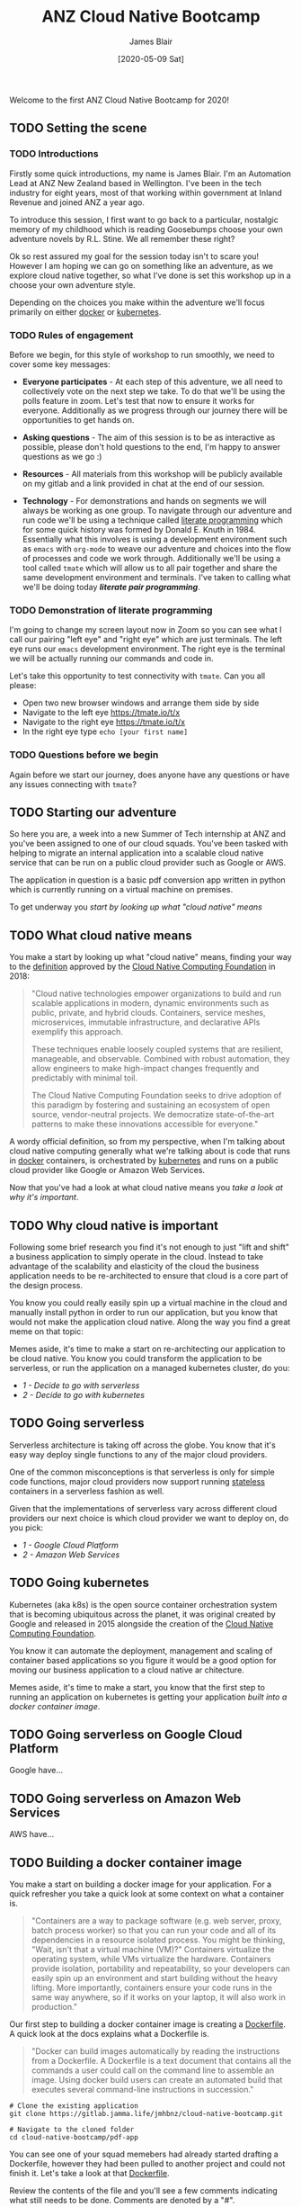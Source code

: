 # -*- ii: ii; -*-
#+TITLE: ANZ Cloud Native Bootcamp
#+AUTHOR: James Blair
#+EMAIL: james.blair@anz.com
#+DATE: [2020-05-09 Sat]

Welcome to the first ANZ Cloud Native Bootcamp for 2020! 

** TODO Setting the scene
SCHEDULED: <2020-05-13 Wed 14:05>

*** TODO Introductions

Firstly some quick introductions, my name is James Blair. I'm an Automation Lead at ANZ New Zealand based in Wellington. I've been in the tech industry for eight years, most of that working within government at Inland Revenue and joined ANZ a year ago.

To introduce this session, I first want to go back to a particular, nostalgic memory of my childhood which is reading Goosebumps choose your own adventure novels by R.L. Stine. We all remember these right?

[[./images/goosebumps.jpg]]

Ok so rest assured my goal for the session today isn't to scare you! However I am hoping we can go on something like an adventure, as we explore cloud native together, so what I've done is set this workshop up in a choose your own adventure style.

Depending on the choices you make within the adventure we'll focus primarily on either [[https://docker.com][docker]] or [[https://kubernetes.io][kubernetes]].


*** TODO Rules of engagement

Before we begin, for this style of workshop to run smoothly, we need to cover some key messages:

 - *Everyone participates* - At each step of this adventure, we all need to collectively vote on the next step we take. To do that we'll be using the polls feature in zoom. Let's test that now to ensure it works for everyone. Additionally as we progress through our journey there will be opportunities to get hands on.

 - *Asking questions* - The aim of this session is to be as interactive as possible, please don't hold questions to the end, I'm happy to answer questions as we go :) 

 - *Resources* - All materials from this workshop will be publicly available on my gitlab and a link provided in chat at the end of our session.

 - *Technology* - For demonstrations and hands on segments we will always be working as one group. To navigate through our adventure and run code we'll be using a technique called [[https://en.wikipedia.org/wiki/Literate_programming][literate programming]] which for some quick history was formed by Donald E. Knuth in 1984. Essentially what this involves is using a development environment such as ~emacs~ with ~org-mode~ to weave our adventure and choices into the flow of processes and code we work through. Additionally we'll be using a tool called ~tmate~ which will allow us to all pair together and share the same development environment and terminals. I've taken to calling what we'll be doing today /*literate pair programming*/.

   
*** TODO Demonstration of literate programming 

I'm going to change my screen layout now in Zoom so you can see what I call our pairing "left eye" and "right eye" which are just terminals. The left eye runs our ~emacs~ development environment. The right eye is the terminal we will be actually running our commands and code in.

Let's take this opportunity to test connectivity with ~tmate~.  Can you all please:

- Open two new browser windows and arrange them side by side
- Navigate to the left eye [[https://tmate.io/t/x]]
- Navigate to the right eye [[https://tmate.io/t/x]]
- In the right eye type ~echo [your first name]~


*** TODO Questions before we begin

Again before we start our journey, does anyone have any questions or have any issues connecting with ~tmate~?

    
** TODO Starting our adventure
SCHEDULED: <2020-05-13 Wed 14:20>

So here you are, a week into a new Summer of Tech internship at ANZ and you've been assigned to one of our cloud squads. You've been tasked with helping to migrate an internal application into a scalable cloud native service that can be run on a public cloud provider such as Google or AWS.

The application in question is a basic pdf conversion app written in python which is currently running on a virtual machine on premises.

To get underway you [[What cloud native means][start by looking up what "cloud native" means]]


** TODO What cloud native means
SCHEDULED: <2020-05-13 Wed 14:25>

You make a start by looking up what "cloud native" means, finding your way to the [[https://github.com/cncf/toc/blob/master/DEFINITION.md][definition]] approved by the [[https://www.cncf.io/][Cloud Native Computing Foundation]] in 2018:

#+begin_quote
"Cloud native technologies empower organizations to build and run scalable applications in modern, dynamic environments such as public, private, and hybrid clouds. Containers, service meshes, microservices, immutable infrastructure, and declarative APIs exemplify this approach.

These techniques enable loosely coupled systems that are resilient, manageable, and observable. Combined with robust automation, they allow engineers to make high-impact changes frequently and predictably with minimal toil.

The Cloud Native Computing Foundation seeks to drive adoption of this paradigm by fostering and sustaining an ecosystem of open source, vendor-neutral projects. We democratize state-of-the-art patterns to make these innovations accessible for everyone."
#+end_quote

A wordy official definition, so from my perspective, when I'm talking about cloud native computing generally what we're talking about is code that runs in [[https://www.docker.com/][docker]] containers, is orchestrated by [[https://kubernetes.io/][kubernetes]] and runs on a public cloud provider like Google or Amazon Web Services.

Now that you've had a look at what cloud native means you [[Why cloud native is important][take a look at why it's important]].


** TODO Why cloud native is important
SCHEDULED: <2020-05-13 Wed 14:30>

Following some brief research you find it's not enough to just "lift and shift" a business application to simply operate in the cloud. Instead to take advantage of the scalability and elasticity of the cloud the business application needs to be re-architected to ensure that cloud is a core part of the design process.

You know you could really easily spin up a virtual machine in the cloud and manually install python in order to run our application, but you know that would not make the application cloud native. Along the way you find a great meme on that topic:
 
[[./images/dilbert.jpg]]

Memes aside, it's time to make a start on re-architecting our application to be cloud native. You know you could transform the application to be serverless, or run the application on a managed kubernetes cluster, do you:

- [[Going serverless][1 - Decide to go with serverless]]
- [[Going kubernetes][2 - Decide to go with kubernetes]]


** TODO Going serverless
SCHEDULED: <2020-05-13 Wed 14:35>

Serverless architecture is taking off across the globe. You know that it's easy way deploy single functions to any of the major cloud providers.

One of the common misconceptions is that serverless is only for simple code functions, major cloud providers now support running [[https://cloud.google.com/blog/products/application-development/5-principles-for-cloud-native-architecture-what-it-is-and-how-to-master-it][stateless]] containers in a serverless fashion as well.
 
[[./images/serverless.jpg]]
 
Given that the implementations of serverless vary across different cloud providers our next choice is which cloud provider we want to deploy on, do you pick:

- [[Going serverless on Google Cloud Platform][1 - Google Cloud Platform]]
- [[Going serverless on Amazon Web Services][2 - Amazon Web Services]]


** TODO Going kubernetes
SCHEDULED: <2020-05-13 Wed 14:35>

Kubernetes (aka k8s) is the open source container orchestration system that is becoming ubiquitous across the planet, it was original created by Google and released in 2015 alongside the creation of the [[https://cncf.io][Cloud Native Computing Foundation]]. 

You know it can automate the deployment, management and scaling of container based applications so you figure it would be a good option for moving our business application to a cloud native ar chitecture.
 
[[./images/kubernetes.jpg]]
 
Memes aside, it's time to make a start, you know that the first step to running an application on kubernetes is getting your application [[Building a docker container image][built into a docker container image]].


** TODO Going serverless on Google Cloud Platform
SCHEDULED: <2020-05-13 Wed 14:40>

Google have...


** TODO Going serverless on Amazon Web Services

AWS have...


** TODO Building a docker container image
SCHEDULED: <2020-05-13 Wed 14:40>

You make a start on building a docker image for your application. For a quick refresher you take a quick look at some context on what a container is.

#+NAME: Container description
#+begin_quote
"Containers are a way to package software (e.g. web server, proxy, batch process worker) so that you can run your code and all of its dependencies in a resource isolated process. You might be thinking, "Wait, isn't that a virtual machine (VM)?" Containers virtualize the operating system, while VMs virtualize the hardware. Containers provide isolation, portability and repeatability, so your developers can easily spin up an environment and start building without the heavy lifting. More importantly, containers ensure your code runs in the same way anywhere, so if it works on your laptop, it will also work in production."
#+end_quote

Our first step to building a docker container image is creating a [[https://docs.docker.com/engine/reference/builder/][Dockerfile]]. A quick look at the docs explains what a Dockerfile is.

#+NAME: Dockerfile description
#+begin_quote
"Docker can build images automatically by reading the instructions from a Dockerfile. A Dockerfile is a text document that contains all the commands a user could call on the command line to assemble an image. Using docker build users can create an automated build that executes several command-line instructions in succession."
#+end_quote

#+NAME: Clone the current application
#+begin_src tmate
# Clone the existing application
git clone https://gitlab.jamma.life/jmhbnz/cloud-native-bootcamp.git

# Navigate to the cloned folder
cd cloud-native-bootcamp/pdf-app
#+end_src

You can see one of your squad memebers had already started drafting a Dockerfile, however they had been pulled to another project and could not finish it.  Let's take a look at that [[./pdf-app/Dockerfile][Dockerfile]].

Review the contents of the file and you'll see a few comments indicating what still needs to be done. Comments are denoted by a "#".

Once you finish the Dockerfile you decide it's time to give it a test, that's there the [[https://docs.docker.com/engine/reference/commandline/build/][docker build]] command comes in so you give it a try.

You note the trailing period in the build command which tells docker to look in the current directory for the Dockerfile.

#+NAME: Build the docker image
#+begin_src tmate
# Build the docker image
docker build -t pdf-app .
#+end_src
